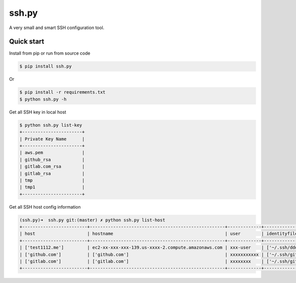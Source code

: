 ssh.py
======

A very small and smart SSH configuration tool.


Quick start
------------

Install from pip or run from source code

.. code-block:: bash

  $ pip install ssh.py

Or

.. code-block:: bash

  $ pip install -r requirements.txt
  $ python ssh.py -h


Get all SSH key in local host

.. code-block:: bash

  $ python ssh.py list-key
  +-----------------------+
  | Private Key Name      |
  +-----------------------+
  | aws.pem               |
  | github_rsa            |
  | gitlab.com_rsa        |
  | gitlab_rsa            |
  | tmp                   |
  | tmp1                  |
  +-----------------------+

Get all SSH host config information

.. code-block:: bash

  (ssh.py)➜  ssh.py git:(master) ✗ python ssh.py list-host
  +-------------------------+----------------------------------------------------+-------------+----------------------------------+
  | host                    | hostname                                           | user        | identityfile                     |
  +-------------------------+----------------------------------------------------+-------------+----------------------------------+
  | ['test1112.me']         | ec2-xx-xxx-xxx-139.us-xxxx-2.compute.amazonaws.com | xxx-user    | ['~/.ssh/dddddddd-aws.pem']      |
  | ['github.com']          | ['github.com']                                     | xxxxxxxxxxx | ['~/.ssh/github_rsa']            |
  | ['gitlab.com']          | ['gitlab.com']                                     | xxxxxxxx    | ['~/.ssh/gitlab.com_rsa']        |
  +-------------------------+----------------------------------------------------+-------------+----------------------------------+
